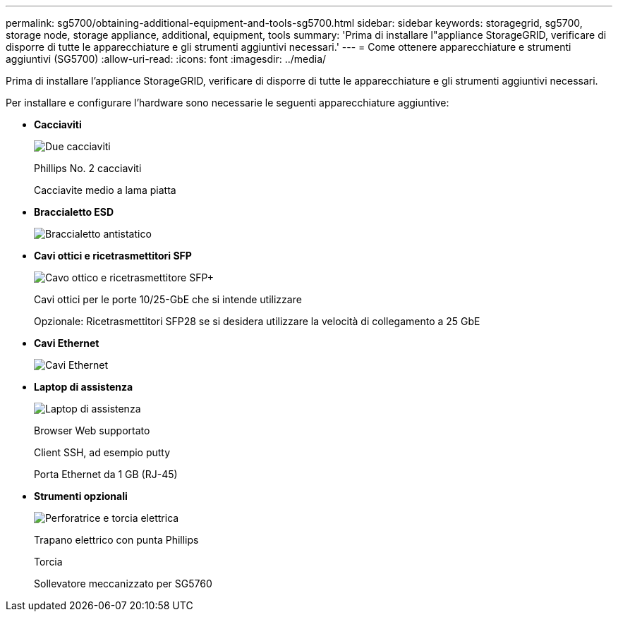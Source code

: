---
permalink: sg5700/obtaining-additional-equipment-and-tools-sg5700.html 
sidebar: sidebar 
keywords: storagegrid, sg5700, storage node, storage appliance, additional, equipment, tools 
summary: 'Prima di installare l"appliance StorageGRID, verificare di disporre di tutte le apparecchiature e gli strumenti aggiuntivi necessari.' 
---
= Come ottenere apparecchiature e strumenti aggiuntivi (SG5700)
:allow-uri-read: 
:icons: font
:imagesdir: ../media/


[role="lead"]
Prima di installare l'appliance StorageGRID, verificare di disporre di tutte le apparecchiature e gli strumenti aggiuntivi necessari.

Per installare e configurare l'hardware sono necessarie le seguenti apparecchiature aggiuntive:

* *Cacciaviti*
+
image::../media/screwdrivers.gif[Due cacciaviti]

+
Phillips No. 2 cacciaviti

+
Cacciavite medio a lama piatta

* *Braccialetto ESD*
+
image::../media/appliance_wriststrap.gif[Braccialetto antistatico]

* *Cavi ottici e ricetrasmettitori SFP*
+
image::../media/fc_cable_and_sfp.gif[Cavo ottico e ricetrasmettitore SFP+]

+
Cavi ottici per le porte 10/25-GbE che si intende utilizzare

+
Opzionale: Ricetrasmettitori SFP28 se si desidera utilizzare la velocità di collegamento a 25 GbE

* *Cavi Ethernet*
+
image::../media/ethernet_cables.png[Cavi Ethernet]

* *Laptop di assistenza*
+
image::../media/sam_management_client.gif[Laptop di assistenza]

+
Browser Web supportato

+
Client SSH, ad esempio putty

+
Porta Ethernet da 1 GB (RJ-45)

* *Strumenti opzionali*
+
image::../media/optional_tools.gif[Perforatrice e torcia elettrica]

+
Trapano elettrico con punta Phillips

+
Torcia

+
Sollevatore meccanizzato per SG5760



